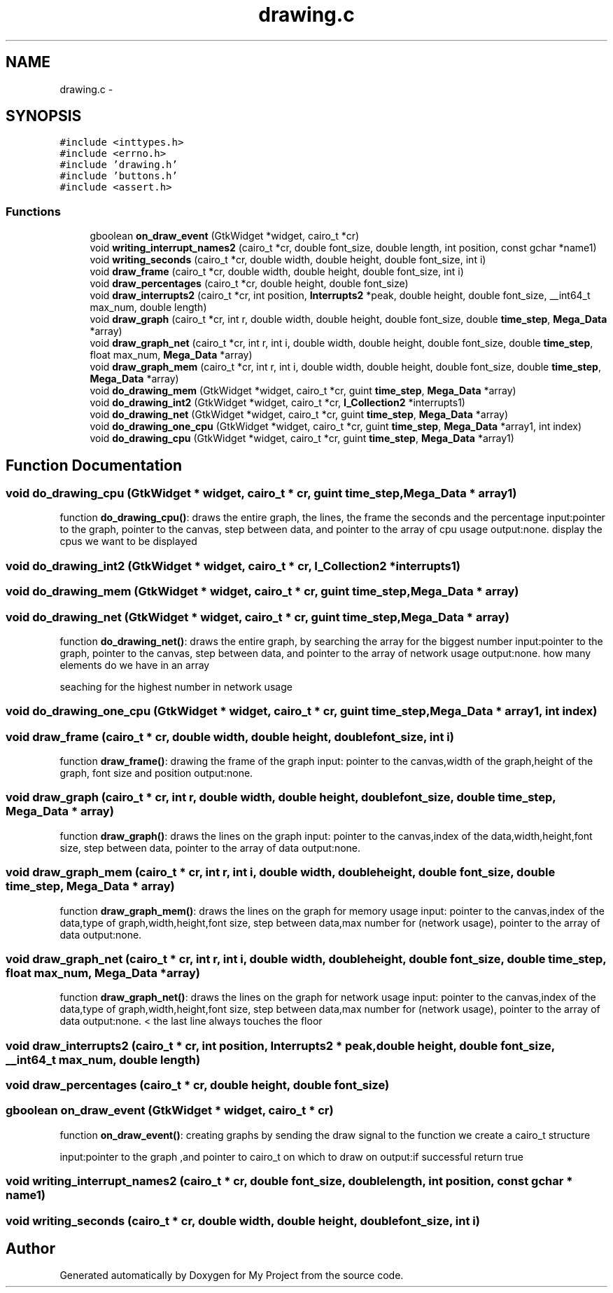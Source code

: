 .TH "drawing.c" 3 "Wed Apr 14 2021" "Version 1.1" "My Project" \" -*- nroff -*-
.ad l
.nh
.SH NAME
drawing.c \- 
.SH SYNOPSIS
.br
.PP
\fC#include <inttypes\&.h>\fP
.br
\fC#include <errno\&.h>\fP
.br
\fC#include 'drawing\&.h'\fP
.br
\fC#include 'buttons\&.h'\fP
.br
\fC#include <assert\&.h>\fP
.br

.SS "Functions"

.in +1c
.ti -1c
.RI "gboolean \fBon_draw_event\fP (GtkWidget *widget, cairo_t *cr)"
.br
.ti -1c
.RI "void \fBwriting_interrupt_names2\fP (cairo_t *cr, double font_size, double length, int position, const gchar *name1)"
.br
.ti -1c
.RI "void \fBwriting_seconds\fP (cairo_t *cr, double width, double height, double font_size, int i)"
.br
.ti -1c
.RI "void \fBdraw_frame\fP (cairo_t *cr, double width, double height, double font_size, int i)"
.br
.ti -1c
.RI "void \fBdraw_percentages\fP (cairo_t *cr, double height, double font_size)"
.br
.ti -1c
.RI "void \fBdraw_interrupts2\fP (cairo_t *cr, int position, \fBInterrupts2\fP *peak, double height, double font_size, __int64_t max_num, double length)"
.br
.ti -1c
.RI "void \fBdraw_graph\fP (cairo_t *cr, int r, double width, double height, double font_size, double \fBtime_step\fP, \fBMega_Data\fP *array)"
.br
.ti -1c
.RI "void \fBdraw_graph_net\fP (cairo_t *cr, int r, int i, double width, double height, double font_size, double \fBtime_step\fP, float max_num, \fBMega_Data\fP *array)"
.br
.ti -1c
.RI "void \fBdraw_graph_mem\fP (cairo_t *cr, int r, int i, double width, double height, double font_size, double \fBtime_step\fP, \fBMega_Data\fP *array)"
.br
.ti -1c
.RI "void \fBdo_drawing_mem\fP (GtkWidget *widget, cairo_t *cr, guint \fBtime_step\fP, \fBMega_Data\fP *array)"
.br
.ti -1c
.RI "void \fBdo_drawing_int2\fP (GtkWidget *widget, cairo_t *cr, \fBI_Collection2\fP *interrupts1)"
.br
.ti -1c
.RI "void \fBdo_drawing_net\fP (GtkWidget *widget, cairo_t *cr, guint \fBtime_step\fP, \fBMega_Data\fP *array)"
.br
.ti -1c
.RI "void \fBdo_drawing_one_cpu\fP (GtkWidget *widget, cairo_t *cr, guint \fBtime_step\fP, \fBMega_Data\fP *array1, int index)"
.br
.ti -1c
.RI "void \fBdo_drawing_cpu\fP (GtkWidget *widget, cairo_t *cr, guint \fBtime_step\fP, \fBMega_Data\fP *array1)"
.br
.in -1c
.SH "Function Documentation"
.PP 
.SS "void do_drawing_cpu (GtkWidget * widget, cairo_t * cr, guint time_step, \fBMega_Data\fP * array1)"
function \fBdo_drawing_cpu()\fP: draws the entire graph, the lines, the frame the seconds and the percentage input:pointer to the graph, pointer to the canvas, step between data, and pointer to the array of cpu usage output:none\&. display the cpus we want to be displayed 
.SS "void do_drawing_int2 (GtkWidget * widget, cairo_t * cr, \fBI_Collection2\fP * interrupts1)"

.SS "void do_drawing_mem (GtkWidget * widget, cairo_t * cr, guint time_step, \fBMega_Data\fP * array)"

.SS "void do_drawing_net (GtkWidget * widget, cairo_t * cr, guint time_step, \fBMega_Data\fP * array)"
function \fBdo_drawing_net()\fP: draws the entire graph, by searching the array for the biggest number input:pointer to the graph, pointer to the canvas, step between data, and pointer to the array of network usage output:none\&. how many elements do we have in an array
.PP
seaching for the highest number in network usage 
.SS "void do_drawing_one_cpu (GtkWidget * widget, cairo_t * cr, guint time_step, \fBMega_Data\fP * array1, int index)"

.SS "void draw_frame (cairo_t * cr, double width, double height, double font_size, int i)"
function \fBdraw_frame()\fP: drawing the frame of the graph input: pointer to the canvas,width of the graph,height of the graph, font size and position output:none\&. 
.SS "void draw_graph (cairo_t * cr, int r, double width, double height, double font_size, double time_step, \fBMega_Data\fP * array)"
function \fBdraw_graph()\fP: draws the lines on the graph input: pointer to the canvas,index of the data,width,height,font size, step between data, pointer to the array of data output:none\&. 
.SS "void draw_graph_mem (cairo_t * cr, int r, int i, double width, double height, double font_size, double time_step, \fBMega_Data\fP * array)"
function \fBdraw_graph_mem()\fP: draws the lines on the graph for memory usage input: pointer to the canvas,index of the data,type of graph,width,height,font size, step between data,max number for (network usage), pointer to the array of data output:none\&. 
.SS "void draw_graph_net (cairo_t * cr, int r, int i, double width, double height, double font_size, double time_step, float max_num, \fBMega_Data\fP * array)"
function \fBdraw_graph_net()\fP: draws the lines on the graph for network usage input: pointer to the canvas,index of the data,type of graph,width,height,font size, step between data,max number for (network usage), pointer to the array of data output:none\&. < the last line always touches the floor 
.SS "void draw_interrupts2 (cairo_t * cr, int position, \fBInterrupts2\fP * peak, double height, double font_size, __int64_t max_num, double length)"

.SS "void draw_percentages (cairo_t * cr, double height, double font_size)"

.SS "gboolean on_draw_event (GtkWidget * widget, cairo_t * cr)"
function \fBon_draw_event()\fP: creating graphs by sending the draw signal to the function we create a cairo_t structure
.PP
input:pointer to the graph ,and pointer to cairo_t on which to draw on output:if successful return true 
.SS "void writing_interrupt_names2 (cairo_t * cr, double font_size, double length, int position, const gchar * name1)"

.SS "void writing_seconds (cairo_t * cr, double width, double height, double font_size, int i)"

.SH "Author"
.PP 
Generated automatically by Doxygen for My Project from the source code\&.
